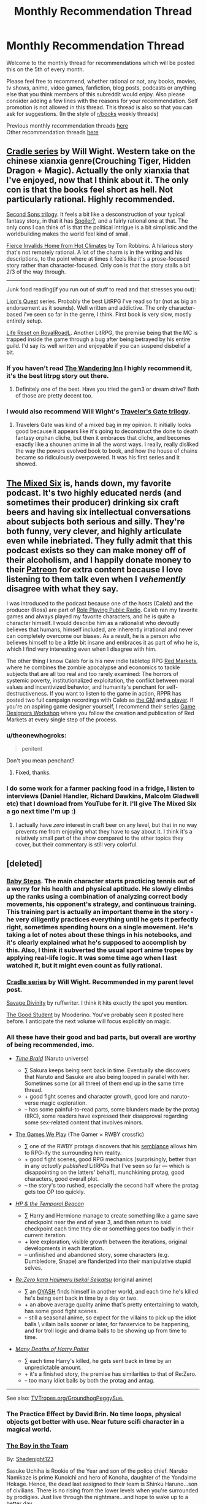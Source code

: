 #+TITLE: Monthly Recommendation Thread

* Monthly Recommendation Thread
:PROPERTIES:
:Author: Magodo
:Score: 43
:DateUnix: 1499274967.0
:DateShort: 2017-Jul-05
:END:
Welcome to the monthly thread for recommendations which will be posted this on the 5th of every month.

Please feel free to recommend, whether rational or not, any books, movies, tv shows, anime, video games, fanfiction, blog posts, podcasts or anything else that you think members of this subreddit would enjoy. Also please consider adding a few lines with the reasons for your recommendation. Self promotion is not allowed in this thread. This thread is also so that you can ask for suggestions. (In the style of [[/r/books][r/books]] weekly threads)

Previous monthly recommendation threads [[https://www.reddit.com/r/rational/wiki/monthlyrecommendation][here]]\\
Other recommendation threads [[http://pastebin.com/SbME9sXy][here]]


** [[https://www.goodreads.com/series/192821-cradle][Cradle series]] by Will Wight. Western take on the chinese xianxia genre(Crouching Tiger, Hidden Dragon + Magic). Actually the only xianxia that I've enjoyed, now that I think about it. The only con is that the books feel short as hell. Not particularly rational. Highly recommended.

[[https://www.goodreads.com/series/40800-second-sons][Second Sons trilogy]]. It feels a bit like a desconstruction of your typical fantasy story, in that it has [[#s][Spoiler?]], and a fairly rational one at that. The only cons I can think of is that the political intrigue is a bit simplistic and the worldbuilding makes the world feel kind of small.

[[https://www.goodreads.com/book/show/8680.Fierce_Invalids_Home_from_Hot_Climates][Fierce Invalids Home from Hot Climates]] by Tom Robbins. A hilarious story that's not remotely rational. A lot of the charm is in the writing and his descriptions, to the point where at times it feels like it's a prose-focused story rather than character-focused. Only con is that the story stalls a bit 2/3 of the way through.

--------------

Junk food reading(if you run out of stuff to read and that stresses you out):

[[https://www.goodreads.com/series/200650-lion-s-quest][Lion's Quest]] series. Probably the best LitRPG I've read so far (not as big an endorsement as it sounds). Well written and addictive. The only character-based i've seen so far in the genre, I think. First book is very slow, mostly entirely setup.

[[https://royalroadl.com/fiction/8945/life-reset][Life Reset on RoyalRoadL]]. Another LitRPG, the premise being that the MC is trapped inside the game through a bug after being betrayed by his entire guild. I'd say its well written and enjoyable if you can suspend disbelief a bit.
:PROPERTIES:
:Author: GlueBoy
:Score: 13
:DateUnix: 1499279797.0
:DateShort: 2017-Jul-05
:END:

*** If you haven't read [[https://wanderinginn.wordpress.com/2016/07/27/1-00/][The Wandering Inn]] I highly recommend it, it's the best litrpg story out there.
:PROPERTIES:
:Author: josephwdye
:Score: 17
:DateUnix: 1499324123.0
:DateShort: 2017-Jul-06
:END:

**** Definitely one of the best. Have you tried the gam3 or dream drive? Both of those are pretty decent too.
:PROPERTIES:
:Author: Imperialgecko
:Score: 3
:DateUnix: 1499330592.0
:DateShort: 2017-Jul-06
:END:


*** I would also recommend Will Wight's [[http://www.willwight.com/travelers-gate-trilogy.html][Traveler's Gate trilogy]].
:PROPERTIES:
:Author: N0_B1g_De4l
:Score: 2
:DateUnix: 1499365875.0
:DateShort: 2017-Jul-06
:END:

**** Travelers Gate was kind of a mixed bag in my opinion. It initially looks good because it appears like it's going to deconstruct the done to death fantasy orphan cliche, but then it embraces that cliche, and becomes exactly like a shounen anime in all the worst ways. I really, really disliked the way the powers evolved book to book, and how the house of chains became so ridiculously overpowered. It was his first series and it showed.
:PROPERTIES:
:Author: GlueBoy
:Score: 1
:DateUnix: 1499561373.0
:DateShort: 2017-Jul-09
:END:


** [[http://www.themixedsix.com/][The Mixed Six]] is, hands down, my favorite podcast. It's two highly educated nerds (and sometimes their producer) drinking six craft beers and having six intellectual conversations about subjects both serious and silly. They're both funny, very clever, and highly articulate even while inebriated. They fully admit that this podcast exists so they can make money off of their alcoholism, and I happily donate money to their [[https://www.patreon.com/themixedsix][Patreon]] for extra content because I love listening to them talk even when I /vehemently/ disagree with what they say.

I was introduced to the podcast because one of the hosts (Caleb) and the producer (Ross) are part of [[http://actualplay.roleplayingpublicradio.com/the-best-of-rppr-actual-play/][Role Playing Public Radio]]. Caleb ran my favorite games and always played my favorite characters, and he is quite a character himself. I would describe him as a rationalist who devoutly believes that humans, himself included, are inherently irrational and never can completely overcome our biases. As a result, he is a person who believes himself to be a little bit insane and embraces it as part of who he is, which I find very interesting even when I disagree with him.

The other thing I know Caleb for is his new indie tabletop RPG [[http://redmarketsrpg.com/][Red Markets]], where he combines the zombie apocalypse and economics to tackle subjects that are all too real and too rarely examined: The horrors of systemic poverty, institutionalized exploitation, the conflict between moral values and incentivized behavior, and humanity's penchant for self-destructiveness. If you want to listen to the game in action, RPPR has posted two full campaign recordings with Caleb as [[http://actualplay.roleplayingpublicradio.com/the-brutalists-a-red-markets-beta-campaign/][the GM]] and [[http://actualplay.roleplayingpublicradio.com/fallen-flag-a-red-markets-campaign/][a player]]. If you're an aspiring game designer yourself, I recommend their series [[http://slangdesign.com/rppr/2013/09/game-designer-workshop/game-designer-workshop-episode-1-concept/][Game Designers Workshop]] where you follow the creation and publication of Red Markets at every single step of the process.
:PROPERTIES:
:Author: trekie140
:Score: 11
:DateUnix: 1499283381.0
:DateShort: 2017-Jul-06
:END:

*** u/theonewhogroks:
#+begin_quote
  penitent
#+end_quote

Don't you mean penchant?
:PROPERTIES:
:Author: theonewhogroks
:Score: 1
:DateUnix: 1499371544.0
:DateShort: 2017-Jul-07
:END:

**** Fixed, thanks.
:PROPERTIES:
:Author: trekie140
:Score: 1
:DateUnix: 1499373219.0
:DateShort: 2017-Jul-07
:END:


*** I do some work for a farmer packing food in a fridge, I listen to interviews (Daniel Handler, Richard Dawkins, Malcolm Gladwell etc) that I download from YouTube for it. I'll give The Mixed Six a go next time I'm up :)
:PROPERTIES:
:Author: JaimeL_
:Score: 1
:DateUnix: 1499471136.0
:DateShort: 2017-Jul-08
:END:

**** I actually have /zero/ interest in craft beer on any level, but that in no way prevents me from enjoying what they have to say about it. I think it's a relatively small part of the show compared to the other topics they cover, but their commentary is still very colorful.
:PROPERTIES:
:Author: trekie140
:Score: 1
:DateUnix: 1499475297.0
:DateShort: 2017-Jul-08
:END:


** [deleted]
:PROPERTIES:
:Score: 11
:DateUnix: 1499281187.0
:DateShort: 2017-Jul-05
:END:

*** [[https://myanimelist.net/anime/21185/Baby_Steps][Baby Steps]]. The main character starts practicing tennis out of a worry for his health and physical aptitude. He slowly climbs up the ranks using a combination of analyzing correct body movements, his opponent's strategy, and continuous training. This training part is actually an important theme in the story - he very diligently practices everything until he gets it perfectly right, sometimes spending hours on a single movement. He's taking a lot of notes about these things in his notebooks, and it's clearly explained what he's supposed to accomplish by this. Also, I think it subverted the usual sport anime tropes by applying real-life logic. It was some time ago when I last watched it, but it might even count as fully rational.
:PROPERTIES:
:Score: 14
:DateUnix: 1499286021.0
:DateShort: 2017-Jul-06
:END:


*** [[https://www.goodreads.com/series/192821-cradle][Cradle series]] by Will Wight. Recommended in my parent level post.

[[https://royalroadl.com/fiction/5701/savage-divinity][Savage Divinity]] by ruffwriter. I think it hits exactly the spot you mention.

[[https://royalroadl.com/fiction/10286/the-good-student][The Good Student]] by Mooderino. You've probably seen it posted here before. I anticipate the next volume will focus explicitly on magic.
:PROPERTIES:
:Author: GlueBoy
:Score: 9
:DateUnix: 1499284129.0
:DateShort: 2017-Jul-06
:END:


*** All these have their good and bad parts, but overall are worthy of being recommended, imo.

- [[https://www.fanfiction.net/s/5193644/1/Time-Braid][/Time Braid/]] (Naruto universe)

  - ∑ Sakura keeps being sent back in time. Eventually she discovers that Naruto and Sasuke are also being looped in parallel with her. Sometimes some (or all three) of them end up in the same time thread.
  - + good fight scenes and character growth, good lore and naruto-verse magic exploration.
  - -- has some painful-to-read parts, some blunders made by the protag (IIRC), some readers have expressed their disapproval regarding some sex-related content that involves minors.

- [[http://tvtropes.org/pmwiki/pmwiki.php/Fanfic/RyuugisTheGamesWePlay][The Games We Play]] (The Gamer × RWBY crossfic)

  - ∑ one of the RWBY protags discovers that his [[http://rwby.wikia.com/wiki/Semblance][semblance]] allows him to RPG-ify the surrounding him reality.
  - + good fight scenes, good RPG mechanics (surprisingly, better than in any /actually published/ LitRPGs that I've seen so far --- which is disappointing on the latters' behalf), munchkining protag, good characters, good overall plot.
  - -- the story's too rushed, especially the second half where the protag gets too OP too quickly.

- [[https://www.fanfiction.net/s/6517567/1/Harry-Potter-and-the-Temporal-Beacon][/HP & the Temporal Beacon/]]

  - ∑ Harry and Hermione manage to create something like a game save checkpoint near the end of year 3, and then return to said checkpoint each time they die or something goes too badly in their current iteration.
  - + lore exploration, visible growth between the iterations, original developments in each iteration.
  - -- unfinished and abandoned story, some characters (e.g. Dumbledore, Snape) are flanderized into their manipulative stupid selves.

- [[http://tvtropes.org/pmwiki/pmwiki.php/LightNovel/ReZero][/Re:Zero kara Hajimeru Isekai Seikatsu/]] (original anime)

  - ∑ an [[http://tvtropes.org/pmwiki/pmwiki.php/Main/OrdinaryHighSchoolStudent][OYASH]] finds himself in another world, and each time he's killed he's being sent back in time by a day or two.\\
  - + an above average quality anime that's pretty entertaining to watch, has some good fight scenes.
  - -- still a seasonal anime, so expect for the villains to pick up the idiot balls \ villain balls sooner or later, for fanservice to be happening, and for troll logic and drama balls to be showing up from time to time.

- [[https://www.fanfiction.net/s/12388283/1/The-many-Deaths-of-Harry-Potter][/Many Deaths of Harry Potter/]]

  - ∑ each time Harry's killed, he gets sent back in time by an unpredictable amount.
  - + it's a finished story, the premise has similarities to that of Re:Zero.
  - -- too many idiot balls by both the protag and antag.

--------------

See also: [[http://tvtropes.org/pmwiki/pmwiki.php/Main/GroundhogPeggySue][TVTropes.org/GroundhogPeggySue.]]
:PROPERTIES:
:Author: OutOfNiceUsernames
:Score: 12
:DateUnix: 1499286474.0
:DateShort: 2017-Jul-06
:END:


*** The Practice Effect by David Brin. No time loops, physical objects get better with use. Near future scifi character in a magical world.
:PROPERTIES:
:Author: Z_Rated
:Score: 5
:DateUnix: 1499326411.0
:DateShort: 2017-Jul-06
:END:


*** [[https://www.fanfiction.net/s/9659792/1/The-Boy-in-the-Team][The Boy in the Team]]

By: [[https://www.fanfiction.net/u/3864170/Shadenight123][Shadenight123]]

Sasuke Uchiha is Rookie of the Year and son of the police chief. Naruko Namikaze is prime Kunoichi and hero of Konoha, daughter of the Yondaime Hokage. Hence, the dead last assigned to their team is Shinku Haruno...son of civilians. There is no rising from the lower levels when you're surrounded by prodigies. Just live through the nightmare...and hope to wake up to a better day.
:PROPERTIES:
:Author: MrCogmor
:Score: 3
:DateUnix: 1499335743.0
:DateShort: 2017-Jul-06
:END:


*** u/ToaKraka:
#+begin_quote
  Time Braid also has aspects of this; I suspect that time loops work well for this type of story.
#+end_quote

I would point out that /[[https://www.fanfiction.net/s/3929411][Chunin Exam Day]]/, which inspired /[[https://www.fanfiction.net/s/5193644][Time Braid]]/ and many other stories, also has a lot of this in its earlier chapters (e.g., chakra-control exercises), before it gets bogged down in Sasuke/Kakashi/Sakura bashing and harem shenanigans.
:PROPERTIES:
:Author: ToaKraka
:Score: 1
:DateUnix: 1499288839.0
:DateShort: 2017-Jul-06
:END:

**** [deleted]
:PROPERTIES:
:Score: 12
:DateUnix: 1499290265.0
:DateShort: 2017-Jul-06
:END:

***** Personally, I don't regret starting Chunin Exam Day. Nor do I regret abandoning it when it stopped being enjoyable. Though, in a world where Time Braid exists, I wouldn't bother with it to begin with.
:PROPERTIES:
:Author: ben_oni
:Score: 3
:DateUnix: 1499365845.0
:DateShort: 2017-Jul-06
:END:


***** u/ToaKraka:
#+begin_quote
  [[https://www.fanfiction.net/s/3929411/8][Kabuto smiled, but not with any real malice.]]
#+end_quote

#+begin_quote
  [[https://www.fanfiction.net/s/3929411/9][Both of the other combined elements he knew of were bloodlines. Maybe Lightning use was too? One that developed so long ago that it had spread to nearly everyone, perhaps before they even realized what it could be used for?]]
#+end_quote

#+begin_quote
  [[https://www.fanfiction.net/s/3929411/12]["ATTENTION! EMERGENCY! ALL GENIN TEAMS MUST EVACUATE THE TESTING AREA IMMEDIATELY! AN S-CLASS MISSING NINJA HAS ENTERED THE ZONE AND BEGUN ATTACKING STUDENTS! ALL GENIN TEAMS ARE INSTRUCTED TO FALL BACK UNTIL REINFORCEMENTS ARRIVE!"]]
#+end_quote

#+begin_quote
  [[https://www.fanfiction.net/s/3929411/15][Naruto, to use that same analogy, was capable of dying the river black.]]
#+end_quote

I absolutely have to disagree. There are too many awesome moments and thought-provoking ideas in the story for at least the first half to be unworthy of a read.
:PROPERTIES:
:Author: ToaKraka
:Score: 0
:DateUnix: 1499291152.0
:DateShort: 2017-Jul-06
:END:

****** I strongly disagree with you. The first chapter alone contains the following, with pretty much no real explanation or setup:

#+begin_quote
  Ignoring the anger as he always did, Naruto raised a hand and greeted his teammate happily. "Oy, Sasuke-teme, what's up?"

  His answer came in the form of one of the best right hooks the Last Uchiha had ever thrown.

  Not even remotely expecting it, Naruto put up no resistance when his fellow member of Team 7 beat him to within an inch of his life. The loudmouthed blond boy had NEVER been subject to so much violence from this boy, who he'd often considered a friend, even a brother, and caught between his initial surprise and trying to keep his towel on, didn't put up too much of a fight.

  Finally, the brooding avenger wore his arms out and left without once having said a word the entire visit, his knuckles split and bleeding, toes sore from too much kicking, and annoyed that Naruto had absorbed it all without dying.
#+end_quote

And that's far from an isolated thing. Kakashi and Sakura aren't quite as physical, but are treated pretty much the same by the author (again, this is just the first chapter).

We're supposed to just take it on faith that three characters are completely and fundamentally altered from their canon selves, with no justification given. Regardless of whether you want to read a story like that, it speaks ill of the writer's ability if they hamfistedly alter every character to fit into an awkward trope without even an attempt at explaining why it's different from canon. PL, in particular, doesn't even seem /aware/ what he's writing is non-canon, which speaks of a much more fundamental mischaracterisation.
:PROPERTIES:
:Author: waylandertheslayer
:Score: 7
:DateUnix: 1499329171.0
:DateShort: 2017-Jul-06
:END:

******* /(general “in my opinion” disclaimer)/

#+begin_quote
  We're supposed to just take it on faith that three characters are completely and fundamentally altered from their canon selves, with no justification given
#+end_quote

A character with a different personality from their canon version doesn't always have to be justified or explained as long as these differences from the canon character are consistent throughout the fanfic itself. This only makes the story into technically-an-AU. Granted, if wouldn't be for everyone's tastes, but it by itself wouldn't be a bad writing trope.

#+begin_quote
  criticism regarding Kakashi's, Sasuke's, and Naruto's appalling behaviour at times, which even seems to clash with their portrayal in the rest of the fanfic itself
#+end_quote

This is a more valid criticism, but still not enough yet to warrant a recommendation of avoiding the story entirely. There are many fanfics generally worth of reading that still contain one or two bad things like this. Dealing with such stories is more convenient through a “+red+ yellow card” system than through a one strike blacklisting.

--------------

That being said, this particular story had so many bad things about it that I wanted to expend on your negative review to make it stronger.

1) The story often zig-zags between maintainging a more “sane” pacing and degrading into crackfic logic and crackfic scenes. During these cracky scenes everyone suddenly starts behaving out of character; and the whole plot advancement starts feeling like a delirium-generated train of thought.

#+begin_quote
  Naruto had started to use Body Switches to pull other things into his place just when Kiba was about to hit him. He'd started off with stones and logs, but pretty soon he'd gotten creative and Kiba was punching at him only to suddenly hit a very surprised head examiner, or Kakashi, or the Hokage.

  In the face,

  Hard.

  Several times.

  Naruto repeated those switches over and over again. Then he'd gone a little nuts, and, using his wires, had grabbed Sasuke off of the witness balcony and used him as a mace to club at Kiba, missing more often than not, but still very satisfied to be smashing the Uchiha about like a mace, smashing apart the walls and even injuring that big stone statue some.

  Sakura had called out fierce objections, only to get caught by more wires and added to the fun. Maybe her face would look normal someday, if the medics cared enough to fix it, but maybe not.

  The Uchiha was never going to be pretty again.

  [...] Some of the rookie genin had called out objections from the balcony, that it wasn't fair for Naruto to involve so many other people in his own fight, but Naruto's short, curt, “A ninja tool is anything a ninja uses,” the head examiner had agreed, around his bruises, and quickly called the match in Naruto's favor.
#+end_quote

** 
   :PROPERTIES:
   :CUSTOM_ID: section
   :END:
and here's the author's note for that chapter, lol:

#+begin_quote
  You know, I never would've believed how HARD it was to write that fight with Kiba. [..] Maybe I'm traumatized, I don't know. But the last time I had a big fight scene in this fic I took up a whole chapter on it, spent loads of creative effort, and got like three sentences in reply on that in my reviews. Most of them totally ignored the bulk of that chapter to go to great lengths to tell me how upset they were over a stinking comic relief paragraph tacked onto the end, which really left me feeling unrewarded for my work. Which probably means we won't be having another big fight in this story, not if they are this blocked. Sorry, I'd love to include them, but if they continue to be like this we certainly won't be seeing another.
#+end_quote

2) Almost no fight scenes, and from 25% onward likely no fight scenes at all, if the above-mentioned A\N is to be believed --- which makes most of the self-improvement study and training scenes rather useless.

3) Cracky harem scenes during which characters turn into pzombies.

4) A metric ton of inane decisions and descriptions, like of the protag learning how to make armor, cloths, dresses, how to give massage, and so on. Maybe go for it if that's what you're looking for, but this story's nothing more than a fluffy crackfic with a repulsive protag.
:PROPERTIES:
:Author: OutOfNiceUsernames
:Score: 2
:DateUnix: 1500107397.0
:DateShort: 2017-Jul-15
:END:


******* u/ToaKraka:
#+begin_quote
  Regardless of whether you want to read a story like that, it speaks ill of the writer's ability if he hamfistedly alters every character to fit into an awkward trope without even an attempt at explaining why it's different from canon. PL, in particular, doesn't even seem /aware/ what he's writing is non-canon, which speaks of a much more fundamental mischaracterization.
#+end_quote

If the author wants to write a goofy AU in which characters are wildly and obviously OOC, what's wrong with that? Why should I care about whether or not /the author/ thinks it's a goofy AU or a true reflection of canon? [[https://en.wikipedia.org/wiki/The_Death_of_the_Author][I don't care about the intent of the /author/---all that matters is the enjoyability of the /story/.]]

/Chunin Exam Day/ is an enjoyable goofy AU of /Naruto/, just as /Atlas Shrugged/ (or /Mein Kampf/ or /The Protocols of the Elders of Zion/, probably, though I still haven't gotten around to reading either book) is an enjoyable goofy AU of real life. Enjoying /Chunin Exam Day/ doesn't mean you have to agree with Perfect Lionheart, any more than enjoying /Atlas Shrugged/ means you have to agree with Ayn Rand or enjoying /Mein Kampf/ means you have to agree with Hitler.
:PROPERTIES:
:Author: ToaKraka
:Score: 2
:DateUnix: 1499330828.0
:DateShort: 2017-Jul-06
:END:

******** Of course the enjoyability of the story matters, but you'll note that my main argument was that someone unfamiliar enough with the source material to make the sort of accidental changes PL makes, and who thinks that that sort of characterisation makes for a good story, are warning signs that the story is likely to be bad because the author lacks skill.

I mean, presumably some people enjoy CED, but I don't think there's much overlap with people who enjoy rational fics - I'd go so far as to say the two are anticorrelated. CED doesn't have particularly good, or even (imo) decent, prose.
:PROPERTIES:
:Author: waylandertheslayer
:Score: 3
:DateUnix: 1499336319.0
:DateShort: 2017-Jul-06
:END:


******** u/MrCogmor:
#+begin_quote
  fellow member of Team 7 beat him to within an inch of his life. author wants to write a goofy AU (or Mein Kampf or The Protocols of the Elders of Zion, probably, though I still haven't gotten around to reading either book) is an enjoyable goofy AU of real life.
#+end_quote

? I don't think that word means what you think it means. Goofy means silly. It does not mean disturbing, dehumanising or destructive which are far more apt descriptors.
:PROPERTIES:
:Author: MrCogmor
:Score: 4
:DateUnix: 1499334512.0
:DateShort: 2017-Jul-06
:END:

********* =Goofy= means =ridiculous=. I laugh at /Atlas Shrugged/ while I enjoy it, just as I laugh at /pol/ or /The Shape of Things to Come/ while I enjoy it.
:PROPERTIES:
:Author: ToaKraka
:Score: 2
:DateUnix: 1499340558.0
:DateShort: 2017-Jul-06
:END:

********** I find that kind of thing to only be funny for a little while after which it becomes depressing, aggravating, incredibly boring or some combination of the three.
:PROPERTIES:
:Author: MrCogmor
:Score: 3
:DateUnix: 1499352273.0
:DateShort: 2017-Jul-06
:END:

*********** I reiterate my opinion that, while the first half or so of /Chunin Exam Day/ /definitely/ is worth reading, the worthiness of its second half is significantly less certain. I also concede that the final, utopia-describing portions of /The Shape of Things to Come/ are somewhat boring (IIRC), and that the later portions of /Atlas Shrugged/ have some boring conversations and monologues.
:PROPERTIES:
:Author: ToaKraka
:Score: 2
:DateUnix: 1499353590.0
:DateShort: 2017-Jul-06
:END:


********** Goofy and ridiculous can sometimes be used interchangeably, but goofy has connotations of intentional comedic elements and ridiculous does not. To call Atlas Shrugged goofy is to imply that it's comedic, a farce knowing full well its own absurdity, instead of the deadly serious even if ridiculous book it is.

In either case, though, we've cleared up all the confusion on what you meant by 'goofy', for the purposes of the statement you made. We don't need to agree on what constitutes 'goofy' or 'ridiculous' since we have a clear picture of what you were conveying by it.
:PROPERTIES:
:Author: InfernoVulpix
:Score: 5
:DateUnix: 1499351657.0
:DateShort: 2017-Jul-06
:END:


** [[https://forums.spacebattles.com/threads/ring-maker-worm-lord-of-the-rings-alt-power.517894/page-267#post-36635851][/Ring-Maker/]] is a /Worm/ fic, where Taylor has (a portion of) the essence of one of the Maiar, and makes rings... among other artefacts. Features notable armour, swords, spears, rings, and names - including as the new Ward, /Annatar/.

The /Young Wizards/ series remains excellent, and has lots of extra snippets over at [[/r/errantry]] - two out of three mods agree! (and AlexanderWales might too, I suppose, but the rest of us are mods there too)

/The Martian/ is a better book than it is a movie, at least for people who like their scifi diamond-hard - IMO it's the best such book since Clarke was writing SF prior to most of our interplanetary probes.
:PROPERTIES:
:Author: PeridexisErrant
:Score: 10
:DateUnix: 1499310399.0
:DateShort: 2017-Jul-06
:END:

*** I feel guilty for having mixed feelings towards Young Wizards as a whole, especially because I find it difficult to explain why. Some of the books I love, others I find really boring. /A Wizard Alone/ is definitely my favorite because I relate to the portrayal of depression and autism, but I was so disappointed in /Wizards at War/ that I put the series on indefinite hiatus for myself. The books used to make me happy, but now I feel ambivalent towards them.

When I started the series, I found it to be unique and entertaining even when I thought it could be better, but over time I've become more and more frustrated to the point where I'm no longer certain if I will enjoy reading more. For some reason, I've enjoyed all the story arcs that are just about Nita, Kit, and/or Dairine than the ones that involve grouping up with other wizards. Am I just biased against high fantasy tropes?
:PROPERTIES:
:Author: trekie140
:Score: 4
:DateUnix: 1499322169.0
:DateShort: 2017-Jul-06
:END:

**** It's OK not to like stuff! Instead of feeling guilty, find something else you enjoy reading - or, yes, reflect and discuss what you didn't enjoy to get better suggestions ;)

Personally, I don't feel that YW is quite High Fantasy; more a kind of fantasy-flavored YA urban scifi with extra themes stirred in.

Anyway - if you like the smaller-scale, character-focused stuff, you will like /Interim Errantry #1/ and love /Uptown Local/ and /How lovely are your branches/ and /Not on my patch/. Canonical short stories are the best :)
:PROPERTIES:
:Author: PeridexisErrant
:Score: 2
:DateUnix: 1499339392.0
:DateShort: 2017-Jul-06
:END:

***** Sorry for how epically long this turned out to be. I spend way too much of my time analyzing my feelings toward stories I read and haven't had the opportunity to discuss this in detail with anyone, so I just spewed forth all the thoughts that I've been dwelling on for over a year with no outlet for them. I really want to finally discuss this series with someone and you finally gave me the chance.

--------------

I think of it as high fantasy because a lot of the story arcs seem to be about very powerful yet archetypical characters going on straightforward but epic adventures against The Great Evil and learning some life lesson along the way. It's seems like it's intentionally made to resemble fairy tales, and for some reason I don't really like that. Sometimes the story is imaginative enough or the character arcs complex enough to carry it, but other times I found it repetitive and predictable.

Case in point, there's a heroic sacrifice in every single book. After the first three it stopped being surprising for both the reader and the characters, so I think /Wizards at War/ tried to subvert the trope but then I found the Deus Ex Dog ending narratively unsatisfying. At times it feels like the story is too rational for its own sake, the characters become so self aware and critical of their own narrative that the sense of discovery is lost and events start to feel contrived. Things just happened because that's the way things are.

If there's one word to describe the universe of the books, it's /boundless/. Like all great fantasy worlds, I just wanted to explore it more to see what was there. After a while though, it all started to seem rote and mundane. The worlds they visited and the adventures they went on stopped felling like something I hadn't seen before and the themes explored stopped being interesting. /A Wizard Alone/ completely bucked that trend and I loved every minute of it, but then it came right back in the next book.

When I recommended the books to my friends, I described them as the anti-Harry Potter. Instead of leaving for a world of magic, all that wonder is brought into our world and makes the mundane seem more wonderful as a result. That is, until that world started to feel mundane in its own right as the characters become more knowledgable about it. So then we get incredible new threats unlike anything they've ever seen, which the Powers That Be decided to not to tell them about for some reason.

I mean, even when there isn't an in-universe justification it's usually easy to come up with one, but after a while the rules of the setting start to feel arbitrary when they shouldn't. /Wizards at War/ broke all the rules by putting the whole universe at risk, having that somehow make everyone more cynical, leaving all adult wizards powerless to stop it, bringing back almost every major character from previous books, and giving our heroes more power than ever, all for the sake of going on a quest with the ones I found the least interesting to save a princess from an evil overlord because she had the power to save the universe.

It's just...you have the grand scope of this universe and that's the best plot you can come up with? It was just so boring and I thought the climatic defense of Earth was even worse! I'm guessing you like the book because your username is Peridexis, which I admit was the most awesome thing in the book, but I disliked the story so much after already being disappointed in previous books that it made me worried that the rest of the books aren't worth my time to read. I got none of what I had gotten from past books and nothing new that I wanted.

What I would've liked to see instead of the main trio going on more adventures that are supposed to be even more treacherous than before but come across as rote is to see them just...grow up. They make a big deal about how their power is declining as they get older and will have to choose a specialized job to do for the rest of their lives, and I'd really like to see them just do that. I like slice of life and overcoming simple personal challenges, which the books have pulled off before.

Instead, I just keep seeing the character whine about growing up and losing power while still going on fantastic adventures. The intention is probably to show the awkward transition that is teenage years, but with the exception of /A Wizard Alone/ the lessons they learn from those adventurers aren't growing with them. Granted, the themes were pretty mature for a kids book at the start, but I still expect more as time goes on.

It's that kind of disappointment that makes me look back on the books I like and notice flaws that didn't bother me before, like how Nita's bullies play such a pen unimportant role in /So You Want to Be a Wizard/ or that Dairine's computer has an interface out of the 1980s despite being set in the 2010s (I'm reading the New Millennium editions, which the author says are the definitive versions). It makes me question whether the series was ever as great as I first thought it was, or if was /just good/ and won't get better.

I'm tempted to blame the premise itself for being too high concept for its own good, part of me even thinks it would be better as an item-based Magical Girl story just so the magic system would have consistent limitations appropriate to an adventure fantasy, but it seems unfair to the author to think she isn't imaginative enough for write her own story. In the end, I want there to be more Young Wizards that I will enjoy reading but I'm too afraid of being disappointed some more to keep reading.
:PROPERTIES:
:Author: trekie140
:Score: 2
:DateUnix: 1499361267.0
:DateShort: 2017-Jul-06
:END:

****** u/deleted:
#+begin_quote
  all for the sake of going on a quest with the ones I found the least interesting to save a princess from an evil overlord because she had the power to save the universe.
#+end_quote

That seems like an unfair description of Memeki's arc.
:PROPERTIES:
:Score: 1
:DateUnix: 1499457253.0
:DateShort: 2017-Jul-08
:END:

******* I definitely oversimplified and I admit that the description of it sounds really good on paper, but I just didn't find Memeki or any of the events surrounding her interesting. I predicted every single story beat in advance and didn't care about the characters enough to enjoy the arc anyway. I never found her struggle to find the will to rebel against the dystopia she was in to be compelling. It wasn't badly written or anything, I just found it boring and unsatisfying.
:PROPERTIES:
:Author: trekie140
:Score: 1
:DateUnix: 1499457825.0
:DateShort: 2017-Jul-08
:END:


** [[https://forums.spacebattles.com/threads/kaleidoscope-naruto-si-complete.497083/][Kaleidoscope]] is a naruto SI story that actually finished today! I think the author totorox92 is a regular reader here at [[/r/rational][r/rational]] as well. Warning: it gets a little dark for a bit, but the SI does some very fine munchkinning of the setting that I think most of you would enjoy.
:PROPERTIES:
:Author: Airgineer1
:Score: 12
:DateUnix: 1499311407.0
:DateShort: 2017-Jul-06
:END:

*** The abrupt shift in [[http://archiveofourown.org/works/10531500/chapters/25242600][chapter 3.1]] from "excellent /[[https://www.fanfiction.net/s/5193644][Time Braid]]/-//[[https://www.fanfiction.net/s/3745099][People Lie]]/-style story" to "yet another [[https://www.fanfiction.net/s/7183151][merely]]-okay [[https://www.fanfiction.net/s/9948266][Team]]-Seven-[[https://www.fanfiction.net/s/6940744][power]]-up [[http://archiveofourown.org/works/230916][story]] (with some [[https://www.fanfiction.net/s/6207715][boring, shoehorned-in romance]] and [[https://www.fanfiction.net/s/4240771][intermittent, mood-whiplash-inducing crack]] for good measure)" was /rather/ disappointing, I have to say...
:PROPERTIES:
:Author: ToaKraka
:Score: 6
:DateUnix: 1499738742.0
:DateShort: 2017-Jul-11
:END:


*** Seconding this recommendation. Fair warning: this story is /messed up/.
:PROPERTIES:
:Author: GaBeRockKing
:Score: 4
:DateUnix: 1499374033.0
:DateShort: 2017-Jul-07
:END:


*** u/scruiser:
#+begin_quote
  actually finished
#+end_quote

Puts it above 95% of all the other SIs I have seen, so I'll give it a try.
:PROPERTIES:
:Author: scruiser
:Score: 4
:DateUnix: 1499355245.0
:DateShort: 2017-Jul-06
:END:


** I recently read [[http://royalroadl.com/fiction/8463/the-arcane-emperor/][The Arcane Emperor]] [WIP], which invokes what I thought was a tremendously fun overpowered plot device; sleep learning.

It had a lot of other system-breaking plot devices that I didn't care as much about, and the writing is a bit of a mixed bag (the way they used third person omniscient and tell-not-show could sometimes be a bit jarring), but I felt like overall it was a pretty decent overpowered-protagonist xianxia-style LitRPG adventure story. The level of power reached tends to be matched by equally powerful baddies, so even though he power levels like crazy the main character is still challenged at every turn.

Another fun story I read was [[https://royalroadl.com/fiction/10519/the-bound-dungeon][The Bound Dungeon]] [WIP], which is about a kid who is turned into a dungeon and munchkins their newfound monster creation abilities for mana.
:PROPERTIES:
:Author: lsparrish
:Score: 5
:DateUnix: 1499302739.0
:DateShort: 2017-Jul-06
:END:


** [RT][WIP]Could I recommend a Chinese webnovel here? [[http://book.qidian.com/info/3406500][走进修仙]] (Approach Cultivation) by 吾道长不孤 is a great rational fic that deconstruct typical xianxia genre. In this novel, modern cultivators are also researchers. They study natural laws to strengthen themselves and do experiments on supernatural beings. Their society is nearly as enlightened and industralized as our world.

The protagonist is Wang Qi, who was a researcher at the University of Copenhagen with double major in mathematics and physics. After reincarnating into this xianxia world, he lost everything and depressed for years. Then he met modern cultivators, realized that this world is still logical while his knowledge of science could still be applied. Soon afterwards he becomes the most promising cultivator in his generation.

The worldbuilding of this novel is on a completely different level with typical xianxia. For example, this formula: E^{chi=mc^{2}} and the law that chi goes to where ordering degree is higher are the base of modern cultivation. The heart sutras and attacks are based on maths, physics, chemistry, biology and so on. Besides, unlike most xianxia novels in which "The whole world" is no larger than a planet, there are lots of alien cultivation civilizations in different life forms, and one of the greatest mysteries might have something to do with a certain Kerr black hole...

The story is also highly entertaining. There are powerful cultivators whose name and biography nearly identical to scientists in our world, and there are xianxia-versions of Internet, PDA, video games and even tablet games. You can also find a lot of short out to Japanese anime, science fiction and games, including Yu-Gi-On, Naruto, Jojo, Type-Moon, Karmen Rider, The Threebody Trilogy, etc. You will never find it boring.

Is there anyone here who can read Chinese? You've seen that my English is poor so it's impossible for me to translate my favorite novel. But if someone could translate it, I'm willing to help to the best of my ability.
:PROPERTIES:
:Author: santizhizi
:Score: 7
:DateUnix: 1499851884.0
:DateShort: 2017-Jul-12
:END:

*** Firstly, your English isn't bad at all. I know that [[/r/noveltranslations][r/noveltranslations]] has a lot of Chinese translations. You might find someone willing to work with you over there.
:PROPERTIES:
:Author: reddithanG
:Score: 3
:DateUnix: 1499854374.0
:DateShort: 2017-Jul-12
:END:

**** *Here's a sneak peek of [[/r/noveltranslations]] using the [[https://np.reddit.com/r/noveltranslations/top/?sort=top&t=all][top posts]] of all time!*

#1: [[https://np.reddit.com/r/noveltranslations/comments/6kr514/cn_i_shall_seal_the_heavens_book_10_chapter_1614/][[CN] I Shall Seal the Heavens - Book 10 ~ Chapter 1614 { FIN }]]\\
#2: [[https://np.reddit.com/r/noveltranslations/comments/3u1zuf/cn_coiling_dragon_book_21_chapter_44/][[CN] Coiling Dragon - Book 21, Chapter 44]]\\
#3: [[https://np.reddit.com/r/noveltranslations/comments/6krfzy/issth_thank_you_and_mega_thread/][ISSTH thank you and mega thread]]

--------------

^{^{I'm}} ^{^{a}} ^{^{bot,}} ^{^{beep}} ^{^{boop}} ^{^{|}} ^{^{Downvote}} ^{^{to}} ^{^{remove}} ^{^{|}} [[https://www.reddit.com/message/compose/?to=sneakpeekbot][^{^{Contact}} ^{^{me}}]] ^{^{|}} [[https://np.reddit.com/r/sneakpeekbot/][^{^{Info}}]] ^{^{|}} [[https://np.reddit.com/r/sneakpeekbot/comments/6l7i0m/blacklist/][^{^{Opt-out}}]]
:PROPERTIES:
:Author: sneakpeekbot
:Score: 1
:DateUnix: 1499854381.0
:DateShort: 2017-Jul-12
:END:


**** Thank you for your advice! But in fact I've looked through [[/r/noveltranslations][r/noveltranslations]] already, along with Qidian International, wuxiaworld, zenith novels and many other websites. It's just that I don't know how to find a translator who could also enjoy this novel. A rational fic like this is far from popular in China, while the amount of references needed in C-E translation is no less than HPMOR in E-C translation. I saw the recommendation of a similar fic 修真四万年 here and decided to have a try. Without target readers, I doubt I could find a translator...
:PROPERTIES:
:Author: santizhizi
:Score: 1
:DateUnix: 1499889423.0
:DateShort: 2017-Jul-13
:END:


** [[https://en.wikipedia.org/wiki/The_Ascent_of_Man][/The Ascent of Man/]] is a documentary series about the history of civilisation. The presenter also wrote [[http://www.goodreads.com/book/show/461104.The_Ascent_of_Man][a book]] by the same title, which goes into a bit more detail about some parts while being essentially a transcript of the documentary. It's not precisely rational, but it's close, and I think a lot of people on this subreddit would enjoy either the TV show or book.

Some of the science is outdated, since it's from the 70s, but the presenter (Jacob Bronowski) has a very elegant way of bringing together history and modern knowledge, and comparing and showing the similarities between art and science.
:PROPERTIES:
:Author: waylandertheslayer
:Score: 3
:DateUnix: 1499328731.0
:DateShort: 2017-Jul-06
:END:


** Let me recommend [[http://www.novelupdates.com/series/the-legend-of-sun-knight/][The Legend of Sun Knight]], or at least the first two volumes. As Sun Knight, the protagonist has a clearly defined persona to play in public, and the conflict with his real personality is amusing.

The series has an overarching plotline that kicks into gear with the third volume, and while it's not bad I think I got the most enjoyment from the first two.
:PROPERTIES:
:Author: akaatnene
:Score: 3
:DateUnix: 1499456179.0
:DateShort: 2017-Jul-08
:END:


** Just finished the conclusion (for now) to R. Scott Bakker's The Second Apocalypse series [consisting of The Prince of Nothing trilogy and its sequal The Aspect Emperor quadilogy). It is ... amazing. A masterpiece. A first course in nihilism told through the lens of high fantasy, writ in a world where redemption itself is an atrocity, salvation's meaning obscured between an impossible choice between warring obscenities. The titular character is (very minor spoilers) the best rendition of a not-entirely-value-aligned superintelligence - in fact, I recently read [[https://www.reddit.com/r/slatestarcodex/comments/6leoub/the_case_for_superintelligence_competition/][this comment]] by [[/u/works_of_memercy]] and it brought to mind nothing so much as this series.

#+begin_quote
  And that has a literal, almost technical meaning rather than being a figure of speech: the idea is that the AIs would be able to understand human motivations from observation totally. Like, you study ants. You learn that ants are attracted to sugar, you learn all the pheromones ants use to direct other ants to sugar. You understand ants completely, meaning that from observing an ant you can construct a model of an ant that has 99.9% predictive power, all in your mind, it's simple, they want sugar, they mark pathways with pheromones, they react this way or that to pheromones. You can say, OK, I put a piece of sugar here and the ants would go for it, then I'll let them take it back to the nest and mark the way, and then I'm going to put a Spike Pit of Death on that way, but I would allow a diminishing number of ants to return with sugar, exactly as many that would be necessary to keep that route being their preferred route. None of the ants' interesting evolutionary adaptations would help them, because you understand every adaptation and know how to counter it in advance.
#+end_quote

The book is heavy on the world building, and this means heavy on lists of names, lineages, and locations. The author has stated he wanted to write something in the style and heft of the Old Testament - each of the author's choices is with purpose, and rewards. I cannot recommend it highly enough.
:PROPERTIES:
:Author: NoYouTryAnother
:Score: 3
:DateUnix: 1500098396.0
:DateShort: 2017-Jul-15
:END:


** I'm sure most people on this sub have already read and reread (or watched and rewatched) Death Note, but if anyone hasn't, hop to it. I would say it's the archetypal ratfic, a story with a clearly-defined set of rules and an absolutely brilliant protag/antag duo who play a twisted game of human chess against each other. By far my favorite anime, and one of my overall favorite stories.
:PROPERTIES:
:Author: LazarusRises
:Score: 3
:DateUnix: 1499297525.0
:DateShort: 2017-Jul-06
:END:

*** u/ToaKraka:
#+begin_quote
  an absolutely brilliant protag
#+end_quote

[[https://www.gwern.net/Death%20Note%20Anonymity][Or not.]] (Unless you meant =brilliant= in the sense of =awesome=, in which case I agree completely.)

#+begin_quote
  /Death Note/ is almost a thought-experiment - given the perfect murder weapon, how can you screw up /anyway/?
#+end_quote

[[https://www.fanfiction.net/s/12145955][Here's someone's incomplete attempt at an actually-rational version.]]

--------------

#+begin_quote
  By far my favorite anime
#+end_quote

I'd /tentatively/ say that it's among my top five anime series, along with /Mobile Fighter G Gundam/, /Rock Lee's Springtime of Youth/, /Fullmetal Alchemist: Brotherhood/, and /Angel Beats!/.
:PROPERTIES:
:Author: ToaKraka
:Score: 10
:DateUnix: 1499298895.0
:DateShort: 2017-Jul-06
:END:

**** Aside: I love Gwern's essays. Anyone want to recommend some of their favourites?
:PROPERTIES:
:Author: MagicWeasel
:Score: 3
:DateUnix: 1499322219.0
:DateShort: 2017-Jul-06
:END:

***** I like [[https://web.archive.org/web/20140724013838/gwern.net/masturbation][this incomplete article]], which the author deleted from his site sometime in late 2014 or early 2015.
:PROPERTIES:
:Author: ToaKraka
:Score: 2
:DateUnix: 1499333066.0
:DateShort: 2017-Jul-06
:END:
